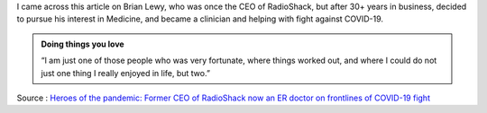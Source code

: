 .. title: Heros of Pandemic: Dr. Brian Lewy
.. slug: heros-of-pandemic-dr-brian-lewy
.. date: 2020-04-16 19:45:58 UTC-07:00
.. tags: 
.. category: 
.. link: 
.. description: 
.. type: text

I came across this article on Brian Lewy, who was once the CEO of RadioShack, but after 30+ years in business,
decided to pursue his interest in Medicine, and became a clinician and helping with fight against COVID-19.

.. image:: https://i.imgur.com/khkNx8i.png


.. admonition:: Doing things you love

   “I am just one of those people who was very fortunate, where things worked out, and where I could do not just one
   thing I really enjoyed in life, but two.”


.. image:: https://i.imgur.com/KS2sJMf.png


Source : `Heroes of the pandemic: Former CEO of RadioShack now an ER doctor on frontlines of COVID-19 fight <https://nationalpost.com/news/canada/second-act-former-ceo-of-radioshack-now-an-er-doctor-on-frontlines-of-covid-19-fight>`_





